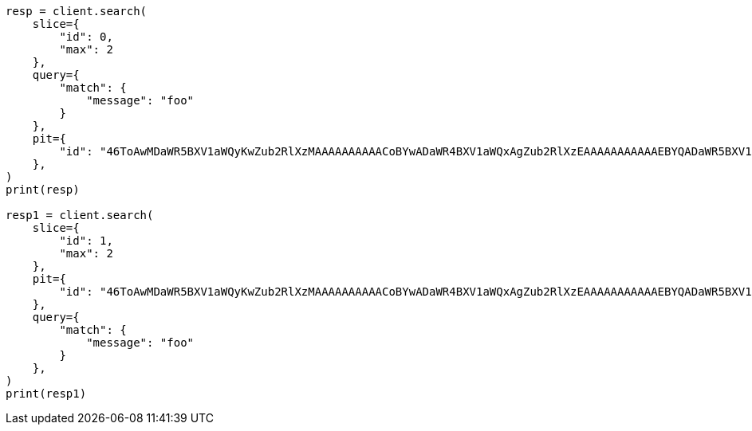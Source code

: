 // This file is autogenerated, DO NOT EDIT
// search/point-in-time-api.asciidoc:152

[source, python]
----
resp = client.search(
    slice={
        "id": 0,
        "max": 2
    },
    query={
        "match": {
            "message": "foo"
        }
    },
    pit={
        "id": "46ToAwMDaWR5BXV1aWQyKwZub2RlXzMAAAAAAAAAACoBYwADaWR4BXV1aWQxAgZub2RlXzEAAAAAAAAAAAEBYQADaWR5BXV1aWQyKgZub2RlXzIAAAAAAAAAAAwBYgACBXV1aWQyAAAFdXVpZDEAAQltYXRjaF9hbGw_gAAAAA=="
    },
)
print(resp)

resp1 = client.search(
    slice={
        "id": 1,
        "max": 2
    },
    pit={
        "id": "46ToAwMDaWR5BXV1aWQyKwZub2RlXzMAAAAAAAAAACoBYwADaWR4BXV1aWQxAgZub2RlXzEAAAAAAAAAAAEBYQADaWR5BXV1aWQyKgZub2RlXzIAAAAAAAAAAAwBYgACBXV1aWQyAAAFdXVpZDEAAQltYXRjaF9hbGw_gAAAAA=="
    },
    query={
        "match": {
            "message": "foo"
        }
    },
)
print(resp1)
----
